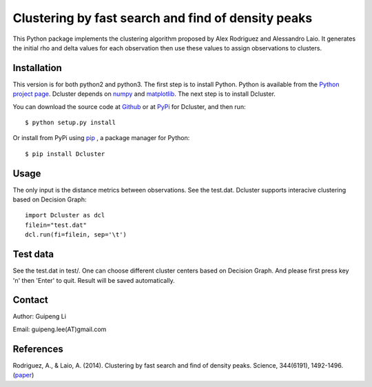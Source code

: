 Clustering by fast search and find of density peaks
===================================================
This Python package implements the clustering algorithm  proposed by Alex Rodriguez and Alessandro Laio. It generates the initial rho and delta values for each observation then use these values to assign observations to clusters.


Installation
------------
This version is for both python2 and python3.
The first step is to install Python. Python is available from the `Python project page <https://www.python.org/>`_. Dcluster depends on `numpy <http://www.numpy.org/>`_ and `matplotlib <http://matplotlib.org>`_. The next step is to install Dcluster.

You can download the source code at `Github <https://github.com/GuipengLi/Dcluster>`_  or at `PyPi <https://pypi.python.org/pypi/Dcluster>`_ for Dcluster, and then run::

    $ python setup.py install


Or install from PyPi using `pip <http://www.pip-installer.org/en/latest/>`_ , a package manager for Python::

    $ pip install Dcluster


Usage
-----
The only input is the distance metrics between observations. See the test.dat. Dcluster supports interacive clustering based on Decision Graph::

    import Dcluster as dcl
    filein="test.dat"
    dcl.run(fi=filein, sep='\t')


Test data
---------
See the test.dat in test/. One can choose different cluster centers based on Decision Graph. And please first press key 'n' then 'Enter' to quit. Result will be saved automatically.



Contact
-------
Author: Guipeng Li

Email:  guipeng.lee(AT)gmail.com


References
--------
Rodriguez, A., & Laio, A. (2014). Clustering by fast search and find of density peaks. Science, 344(6191), 1492-1496. (`paper <http://www.sciencemag.org/content/344/6191/1492.full>`_)
